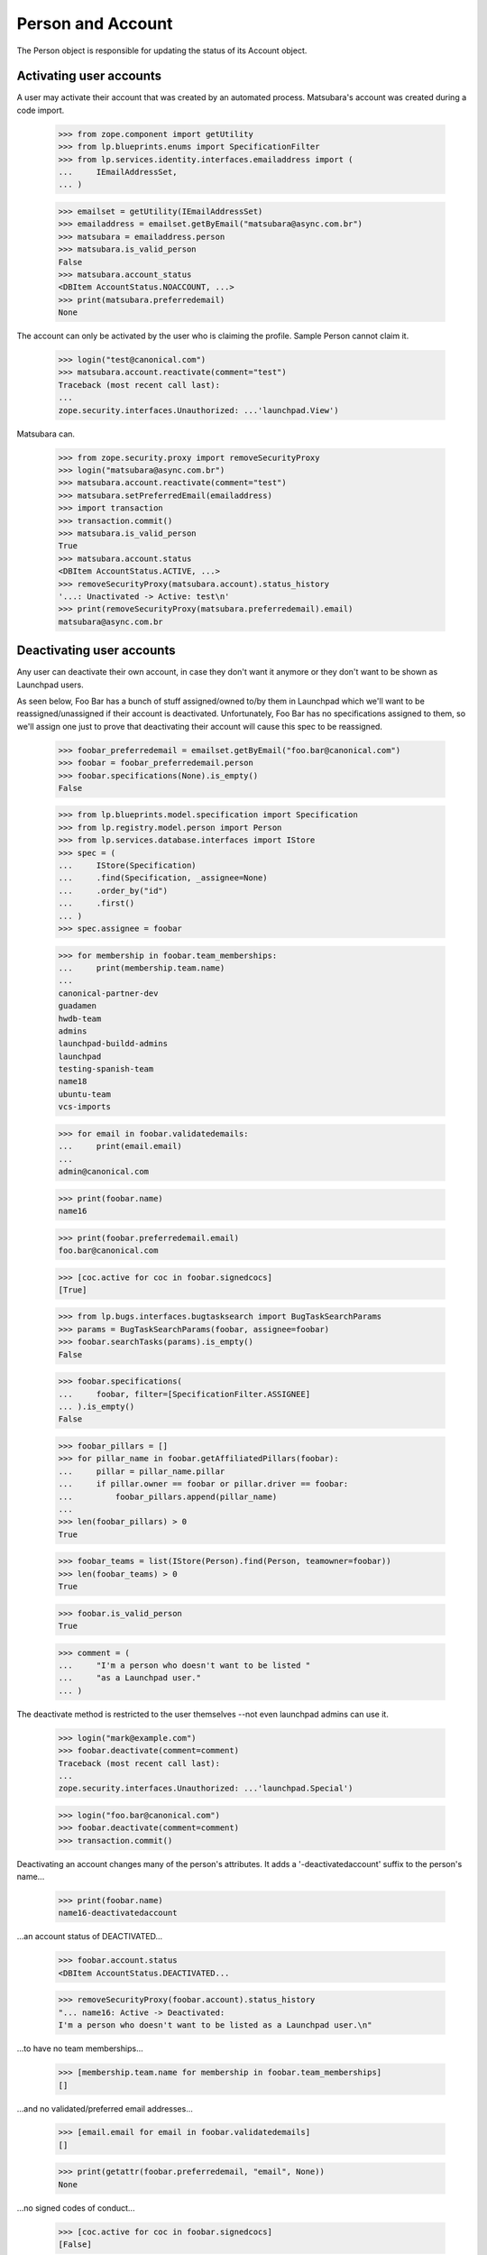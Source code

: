 Person and Account
==================

The Person object is responsible for updating the status of its
Account object.


Activating user accounts
------------------------

A user may activate their account that was created by an automated
process. Matsubara's account was created during a code import.

    >>> from zope.component import getUtility
    >>> from lp.blueprints.enums import SpecificationFilter
    >>> from lp.services.identity.interfaces.emailaddress import (
    ...     IEmailAddressSet,
    ... )

    >>> emailset = getUtility(IEmailAddressSet)
    >>> emailaddress = emailset.getByEmail("matsubara@async.com.br")
    >>> matsubara = emailaddress.person
    >>> matsubara.is_valid_person
    False
    >>> matsubara.account_status
    <DBItem AccountStatus.NOACCOUNT, ...>
    >>> print(matsubara.preferredemail)
    None

The account can only be activated by the user who is claiming
the profile. Sample Person cannot claim it.

    >>> login("test@canonical.com")
    >>> matsubara.account.reactivate(comment="test")
    Traceback (most recent call last):
    ...
    zope.security.interfaces.Unauthorized: ...'launchpad.View')

Matsubara can.

    >>> from zope.security.proxy import removeSecurityProxy
    >>> login("matsubara@async.com.br")
    >>> matsubara.account.reactivate(comment="test")
    >>> matsubara.setPreferredEmail(emailaddress)
    >>> import transaction
    >>> transaction.commit()
    >>> matsubara.is_valid_person
    True
    >>> matsubara.account.status
    <DBItem AccountStatus.ACTIVE, ...>
    >>> removeSecurityProxy(matsubara.account).status_history
    '...: Unactivated -> Active: test\n'
    >>> print(removeSecurityProxy(matsubara.preferredemail).email)
    matsubara@async.com.br


Deactivating user accounts
--------------------------

Any user can deactivate their own account, in case they don't want it
anymore or they don't want to be shown as Launchpad users.

As seen below, Foo Bar has a bunch of stuff assigned/owned to/by them in
Launchpad which we'll want to be reassigned/unassigned if their account is
deactivated.  Unfortunately, Foo Bar has no specifications assigned to
them, so we'll assign one just to prove that deactivating their account
will cause this spec to be reassigned.


    >>> foobar_preferredemail = emailset.getByEmail("foo.bar@canonical.com")
    >>> foobar = foobar_preferredemail.person
    >>> foobar.specifications(None).is_empty()
    False

    >>> from lp.blueprints.model.specification import Specification
    >>> from lp.registry.model.person import Person
    >>> from lp.services.database.interfaces import IStore
    >>> spec = (
    ...     IStore(Specification)
    ...     .find(Specification, _assignee=None)
    ...     .order_by("id")
    ...     .first()
    ... )
    >>> spec.assignee = foobar

    >>> for membership in foobar.team_memberships:
    ...     print(membership.team.name)
    ...
    canonical-partner-dev
    guadamen
    hwdb-team
    admins
    launchpad-buildd-admins
    launchpad
    testing-spanish-team
    name18
    ubuntu-team
    vcs-imports

    >>> for email in foobar.validatedemails:
    ...     print(email.email)
    ...
    admin@canonical.com

    >>> print(foobar.name)
    name16

    >>> print(foobar.preferredemail.email)
    foo.bar@canonical.com

    >>> [coc.active for coc in foobar.signedcocs]
    [True]

    >>> from lp.bugs.interfaces.bugtasksearch import BugTaskSearchParams
    >>> params = BugTaskSearchParams(foobar, assignee=foobar)
    >>> foobar.searchTasks(params).is_empty()
    False

    >>> foobar.specifications(
    ...     foobar, filter=[SpecificationFilter.ASSIGNEE]
    ... ).is_empty()
    False

    >>> foobar_pillars = []
    >>> for pillar_name in foobar.getAffiliatedPillars(foobar):
    ...     pillar = pillar_name.pillar
    ...     if pillar.owner == foobar or pillar.driver == foobar:
    ...         foobar_pillars.append(pillar_name)
    ...
    >>> len(foobar_pillars) > 0
    True

    >>> foobar_teams = list(IStore(Person).find(Person, teamowner=foobar))
    >>> len(foobar_teams) > 0
    True

    >>> foobar.is_valid_person
    True

    >>> comment = (
    ...     "I'm a person who doesn't want to be listed "
    ...     "as a Launchpad user."
    ... )

The deactivate method is restricted to the user themselves --not
even launchpad admins can use it.

    >>> login("mark@example.com")
    >>> foobar.deactivate(comment=comment)
    Traceback (most recent call last):
    ...
    zope.security.interfaces.Unauthorized: ...'launchpad.Special')

    >>> login("foo.bar@canonical.com")
    >>> foobar.deactivate(comment=comment)
    >>> transaction.commit()

Deactivating an account changes many of the person's attributes.  It
adds a '-deactivatedaccount' suffix to the person's name...

    >>> print(foobar.name)
    name16-deactivatedaccount

...an account status of DEACTIVATED...

    >>> foobar.account.status
    <DBItem AccountStatus.DEACTIVATED...

    >>> removeSecurityProxy(foobar.account).status_history
    "... name16: Active -> Deactivated:
    I'm a person who doesn't want to be listed as a Launchpad user.\n"

...to have no team memberships...

    >>> [membership.team.name for membership in foobar.team_memberships]
    []

...and no validated/preferred email addresses...

    >>> [email.email for email in foobar.validatedemails]
    []

    >>> print(getattr(foobar.preferredemail, "email", None))
    None

...no signed codes of conduct...

    >>> [coc.active for coc in foobar.signedcocs]
    [False]

...no assigned bug tasks...

    >>> foobar.searchTasks(params).is_empty()
    True

...no assigned specs...

    >>> foobar.specifications(
    ...     foobar, filter=[SpecificationFilter.ASSIGNEE]
    ... ).is_empty()
    True

...no owned teams...

    >>> IStore(Person).find(Person, teamowner=foobar).is_empty()
    True

...no owned or driven pillars...

    >>> foobar.getAffiliatedPillars(foobar).is_empty()
    True

...and, finally, to not be considered a valid person in Launchpad.

    >>> transaction.commit()
    >>> foobar.is_valid_person
    False

It's also important to note that the teams/pillars owned/driven by Foo
Bar are now owned/driven by the registry admins team.

    >>> from lp.app.interfaces.launchpad import ILaunchpadCelebrities
    >>> registry_experts = getUtility(ILaunchpadCelebrities).registry_experts

    >>> registry_pillars = set(registry_experts.getAffiliatedPillars(foobar))
    >>> registry_pillars.issuperset(foobar_pillars)
    True

    >>> registry_teams = set(
    ...     IStore(Person).find(Person, teamowner=registry_experts)
    ... )
    >>> registry_teams.issuperset(foobar_teams)
    True


Reactivating user accounts
--------------------------

Accounts can be reactivated.

    >>> foobar.reactivate(
    ...     "User reactivated the account using reset password.",
    ...     preferred_email=foobar_preferredemail,
    ... )
    >>> transaction.commit()  # To see the changes on other stores.
    >>> foobar.account.status
    <DBItem AccountStatus.ACTIVE...

    >>> removeSecurityProxy(foobar.account).status_history
    "... name16: Active -> Deactivated: I'm a person
    who doesn't want to be listed as a Launchpad user.\n...:
    Deactivated -> Active:
    User reactivated the account using reset password.\n"

The person name is fixed if it was altered when it was deactivated.

    >>> print(foobar.name)
    name16
